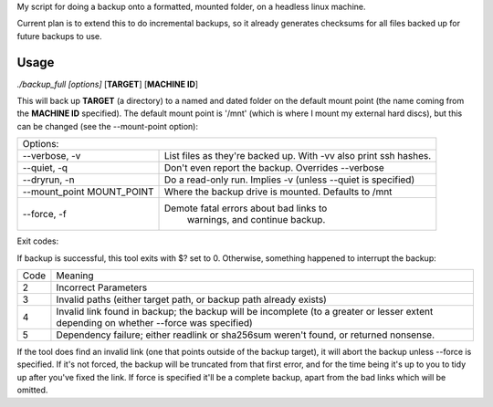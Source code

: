 My script for doing a backup onto a formatted, mounted folder, on a
headless linux machine.

Current plan is to extend this to do incremental backups, so it
already generates checksums for all files backed up for future
backups to use.

Usage
=====
*./backup_full [options]* [**TARGET**] [**MACHINE ID**]

This will back up **TARGET** (a directory) to a named and dated folder
on the default mount point (the name coming from the **MACHINE ID**
specified).  The default mount point is '/mnt' (which is where I mount
my external hard discs), but this can be changed (see the
--mount-point option):

+---------------------------+---------------------------------------------+
| Options:                                                                |
+---------------------------+---------------------------------------------+
| --verbose, -v             | List files as they're backed up. With -vv   |
|                           | also print ssh hashes.                      |
+---------------------------+---------------------------------------------+
| --quiet, -q               | Don't even report the backup. Overrides     |
|                           | --verbose                                   |
+---------------------------+---------------------------------------------+
| --dryrun, -n              | Do a read-only run. Implies -v (unless      |
|                           | --quiet is specified)                       |
+---------------------------+---------------------------------------------+
| --mount_point MOUNT_POINT | Where the backup drive is mounted. Defaults |
|                           | to /mnt                                     |
+---------------------------+---------------------------------------------+
| --force, -f               | Demote fatal errors about bad links to      |
|                           |  warnings, and continue backup.             |
+---------------------------+---------------------------------------------+

Exit codes:

If backup is successful, this tool exits with $? set to 0.  Otherwise,
something happened to interrupt the backup:

==== =====
Code Meaning
---- -----
2    Incorrect Parameters

3    Invalid paths (either target path, or backup path already exists)

4    Invalid link found in backup; the backup will be incomplete (to a
     greater or lesser extent depending on whether --force was specified)

5    Dependency failure; either readlink or sha256sum weren't found, or
     returned nonsense.
==== =====

If the tool does find an invalid link (one that points outside of the
backup target), it will abort the backup unless --force is specified.
If it's not forced, the backup will be truncated from that first
error, and for the time being it's up to you to tidy up after you've
fixed the link.  If force is specified it'll be a complete backup,
apart from the bad links which will be omitted.
